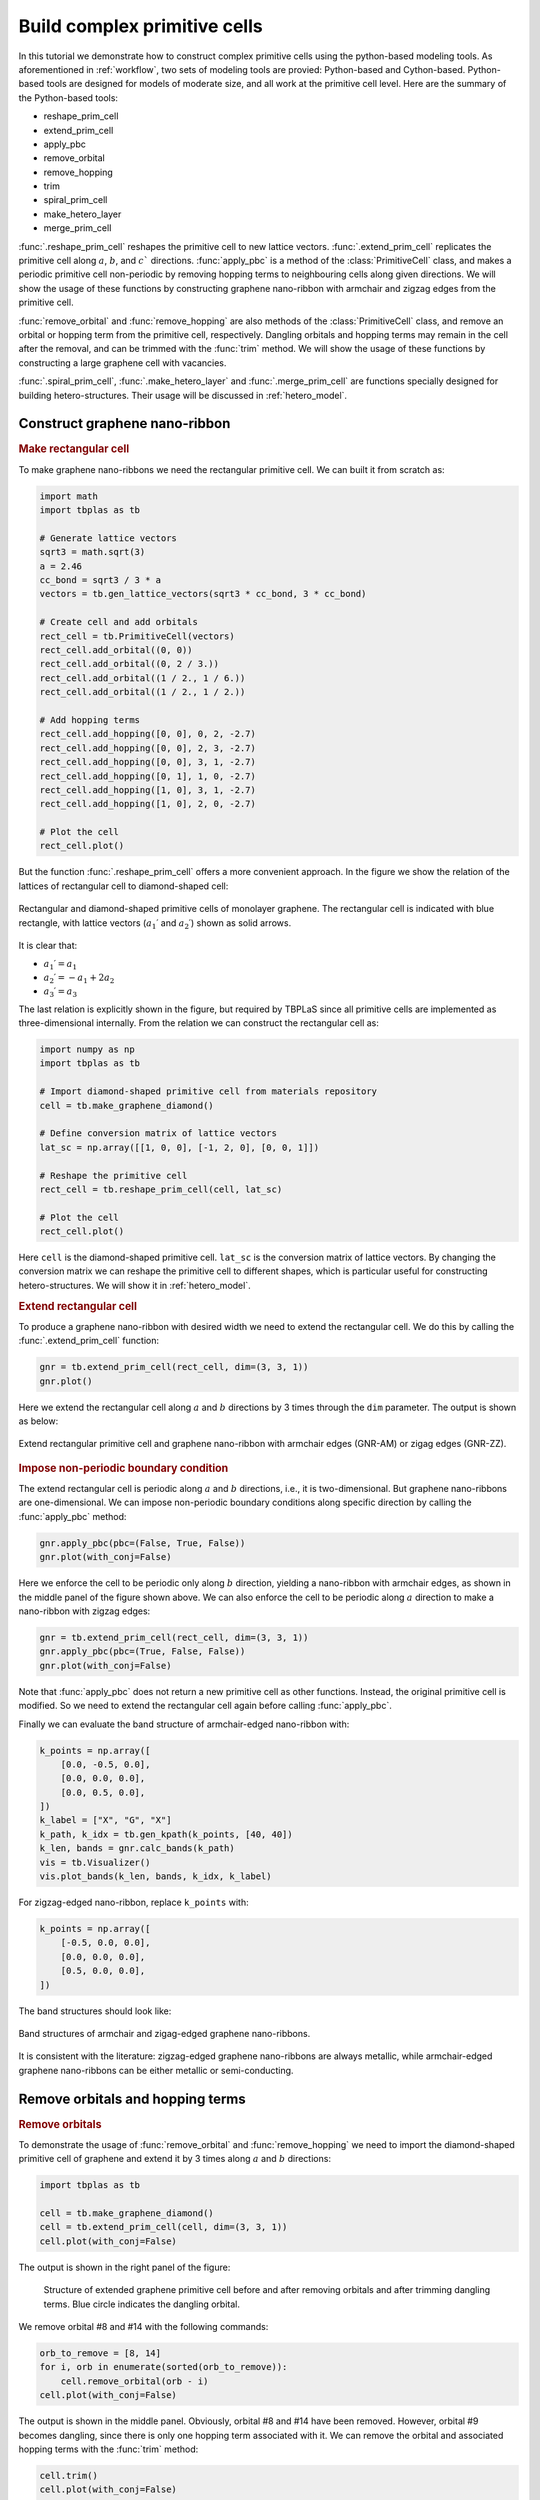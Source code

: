 .. _prim_complex:

Build complex primitive cells
=============================

In this tutorial we demonstrate how to construct complex primitive cells using the python-based modeling
tools. As aforementioned in :ref:`workflow`, two sets of modeling tools are provied: Python-based and
Cython-based. Python-based tools are designed for models of moderate size, and all work at the primitive
cell level. Here are the summary of the Python-based tools:

* reshape_prim_cell
* extend_prim_cell
* apply_pbc
* remove_orbital
* remove_hopping
* trim
* spiral_prim_cell
* make_hetero_layer
* merge_prim_cell

:func:`.reshape_prim_cell` reshapes the primitive cell to new lattice vectors. :func:`.extend_prim_cell`
replicates the primitive cell along :math:`a`, :math:`b`, and :math:`c`` directions. :func:`apply_pbc`
is a method of the :class:`PrimitiveCell` class, and makes a periodic primitive cell non-periodic by
removing hopping terms to neighbouring cells along given directions. We will show the usage of these
functions by constructing graphene nano-ribbon with armchair and zigzag edges from the primitive cell.

:func:`remove_orbital` and :func:`remove_hopping` are also methods of the :class:`PrimitiveCell` class, and
remove an orbital or hopping term from the primitive cell, respectively. Dangling orbitals and hopping terms
may remain in the cell after the removal, and can be trimmed with the :func:`trim` method. We will show the
usage of these functions by constructing a large graphene cell with vacancies.

:func:`.spiral_prim_cell`, :func:`.make_hetero_layer` and :func:`.merge_prim_cell` are functions specially
designed for building hetero-structures. Their usage will be discussed in :ref:`hetero_model`.

.. _gnr:

Construct graphene nano-ribbon
------------------------------

.. rubric:: Make rectangular cell

To make graphene nano-ribbons we need the rectangular primitive cell. We can built it from scratch as:

.. code-block:: python

    import math
    import tbplas as tb

    # Generate lattice vectors
    sqrt3 = math.sqrt(3)
    a = 2.46
    cc_bond = sqrt3 / 3 * a
    vectors = tb.gen_lattice_vectors(sqrt3 * cc_bond, 3 * cc_bond)

    # Create cell and add orbitals
    rect_cell = tb.PrimitiveCell(vectors)
    rect_cell.add_orbital((0, 0))
    rect_cell.add_orbital((0, 2 / 3.))
    rect_cell.add_orbital((1 / 2., 1 / 6.))
    rect_cell.add_orbital((1 / 2., 1 / 2.))

    # Add hopping terms
    rect_cell.add_hopping([0, 0], 0, 2, -2.7)
    rect_cell.add_hopping([0, 0], 2, 3, -2.7)
    rect_cell.add_hopping([0, 0], 3, 1, -2.7)
    rect_cell.add_hopping([0, 1], 1, 0, -2.7)
    rect_cell.add_hopping([1, 0], 3, 1, -2.7)
    rect_cell.add_hopping([1, 0], 2, 0, -2.7)

    # Plot the cell
    rect_cell.plot()

But the function :func:`.reshape_prim_cell` offers a more convenient approach. In the figure we show the relation
of the lattices of rectangular cell to diamond-shaped cell:


.. figure:: images/prim_complex/rect_diamond.png
    :align: center

    Rectangular and diamond-shaped primitive cells of monolayer graphene. The rectangular cell is indicated with blue
    rectangle, with lattice vectors  (:math:`a_1\prime` and :math:`a_2\prime`) shown as solid arrows.

It is clear that:

* :math:`a_1\prime = a_1`
* :math:`a_2\prime = -a_1 + 2a_2`
* :math:`a_3\prime = a_3`

The last relation is explicitly shown in the figure, but required by TBPLaS since all primitive cells are implemented
as three-dimensional internally. From the relation we can construct the rectangular cell as:

.. code-block:: python

    import numpy as np
    import tbplas as tb

    # Import diamond-shaped primitive cell from materials repository
    cell = tb.make_graphene_diamond()

    # Define conversion matrix of lattice vectors
    lat_sc = np.array([[1, 0, 0], [-1, 2, 0], [0, 0, 1]])

    # Reshape the primitive cell
    rect_cell = tb.reshape_prim_cell(cell, lat_sc)

    # Plot the cell
    rect_cell.plot()

Here ``cell`` is the diamond-shaped primitive cell. ``lat_sc`` is the conversion matrix of lattice vectors. By changing
the conversion matrix we can reshape the primitive cell to different shapes, which is particular useful for constructing
hetero-structures. We will show it in :ref:`hetero_model`.

.. rubric:: Extend rectangular cell

To produce a graphene nano-ribbon with desired width we need to extend the rectangular cell. We do this by calling the
:func:`.extend_prim_cell` function:

.. code-block:: python

    gnr = tb.extend_prim_cell(rect_cell, dim=(3, 3, 1))
    gnr.plot()

Here we extend the rectangular cell along :math:`a` and :math:`b` directions by 3 times through the ``dim`` parameter.
The output is shown as below:

.. figure:: images/prim_complex/gnr.png
    :align: center

    Extend rectangular primitive cell and graphene nano-ribbon with armchair edges (GNR-AM) or zigag edges (GNR-ZZ).

.. rubric:: Impose non-periodic boundary condition

The extend rectangular cell is periodic along :math:`a` and :math:`b` directions, i.e., it is two-dimensional. But
graphene nano-ribbons are one-dimensional. We can impose non-periodic boundary conditions along specific
direction by calling the :func:`apply_pbc` method:

.. code-block:: python

    gnr.apply_pbc(pbc=(False, True, False))
    gnr.plot(with_conj=False)

Here we enforce the cell to be periodic only along :math:`b` direction, yielding a nano-ribbon with armchair edges,
as shown in the middle panel of the figure shown above. We can also enforce the cell to be periodic along :math:`a`
direction to make a nano-ribbon with zigzag edges:

.. code-block:: python

    gnr = tb.extend_prim_cell(rect_cell, dim=(3, 3, 1))
    gnr.apply_pbc(pbc=(True, False, False))
    gnr.plot(with_conj=False)

Note that :func:`apply_pbc` does not return a new primitive cell as other functions. Instead, the original primitive
cell is modified. So we need to extend the rectangular cell again before calling :func:`apply_pbc`.

Finally we can evaluate the band structure of armchair-edged nano-ribbon with:

.. code-block:: python

    k_points = np.array([
        [0.0, -0.5, 0.0],
        [0.0, 0.0, 0.0],
        [0.0, 0.5, 0.0],
    ])
    k_label = ["X", "G", "X"]
    k_path, k_idx = tb.gen_kpath(k_points, [40, 40])
    k_len, bands = gnr.calc_bands(k_path)
    vis = tb.Visualizer()
    vis.plot_bands(k_len, bands, k_idx, k_label)

For zigzag-edged nano-ribbon, replace ``k_points`` with:

.. code-block:: python

    k_points = np.array([
        [-0.5, 0.0, 0.0],
        [0.0, 0.0, 0.0],
        [0.5, 0.0, 0.0],
    ])

The band structures should look like:

.. figure:: images/prim_complex/gnr_bands.png
    :align: center

    Band structures of armchair and zigag-edged graphene nano-ribbons.

It is consistent with the literature: zigzag-edged graphene nano-ribbons are always metallic, while armchair-edged
graphene nano-ribbons can be either metallic or semi-conducting.

Remove orbitals and hopping terms
---------------------------------

.. rubric:: Remove orbitals

To demonstrate the usage of :func:`remove_orbital` and :func:`remove_hopping` we need to import the diamond-shaped
primitive cell of graphene and extend it by 3 times along :math:`a` and :math:`b` directions:

.. code-block:: python

    import tbplas as tb

    cell = tb.make_graphene_diamond()
    cell = tb.extend_prim_cell(cell, dim=(3, 3, 1))
    cell.plot(with_conj=False)

The output is shown in the right panel of the figure:

.. figure:: images/prim_complex/rm_orb.png

    Structure of extended graphene primitive cell before and after removing orbitals and after trimming dangling
    terms. Blue circle indicates the dangling orbital.

We remove orbital #8 and #14 with the following commands:

.. code-block:: python

    orb_to_remove = [8, 14]
    for i, orb in enumerate(sorted(orb_to_remove)):
        cell.remove_orbital(orb - i)
    cell.plot(with_conj=False)

The output is shown in the middle panel. Obviously, orbital #8 and #14 have been removed. However, orbital #9 becomes
dangling, since there is only one hopping term associated with it. We can remove the orbital and associated hopping
terms with the :func:`trim` method:

.. code-block:: python

    cell.trim()
    cell.plot(with_conj=False)

Note that :func:`trim` does not return a new primitive cell, but modifies the original cell in-place. The
output is shown in the right panel. The dangling orbital and hopping term are removed after calling the function.

.. rubric:: Remove hopping terms

From the extended cell we can also remove hopping terms, e.g. :math:`(0, 0) \rightarrow (0, 0), i=3, j=8` and
:math:`(0, 0) \rightarrow (0, 0), i=8, j=9` with the following commands:

.. code-block:: python

    cell = tb.make_graphene_diamond()
    cell = tb.extend_prim_cell(cell, dim=(3, 3, 1))
    cell.remove_hopping(rn=(0, 0), orb_i=3, orb_j=8)
    cell.remove_hopping(rn=(0, 0), orb_i=8, orb_j=9)
    cell.plot(with_conj=False)

The output is shown in the left panel of the figure:

.. figure:: images/prim_complex/rm_hop.png

    Structure of extended graphene primitive cell after removing hopping and after trimming dangling terms. Blue circle
    indicates the dangling orbital.

Similarly, we can remove dangling terms in the same way:

.. code-block:: python

    cell.trim()
    cell.plot(with_conj=False)

The output is shown in the right panel.
